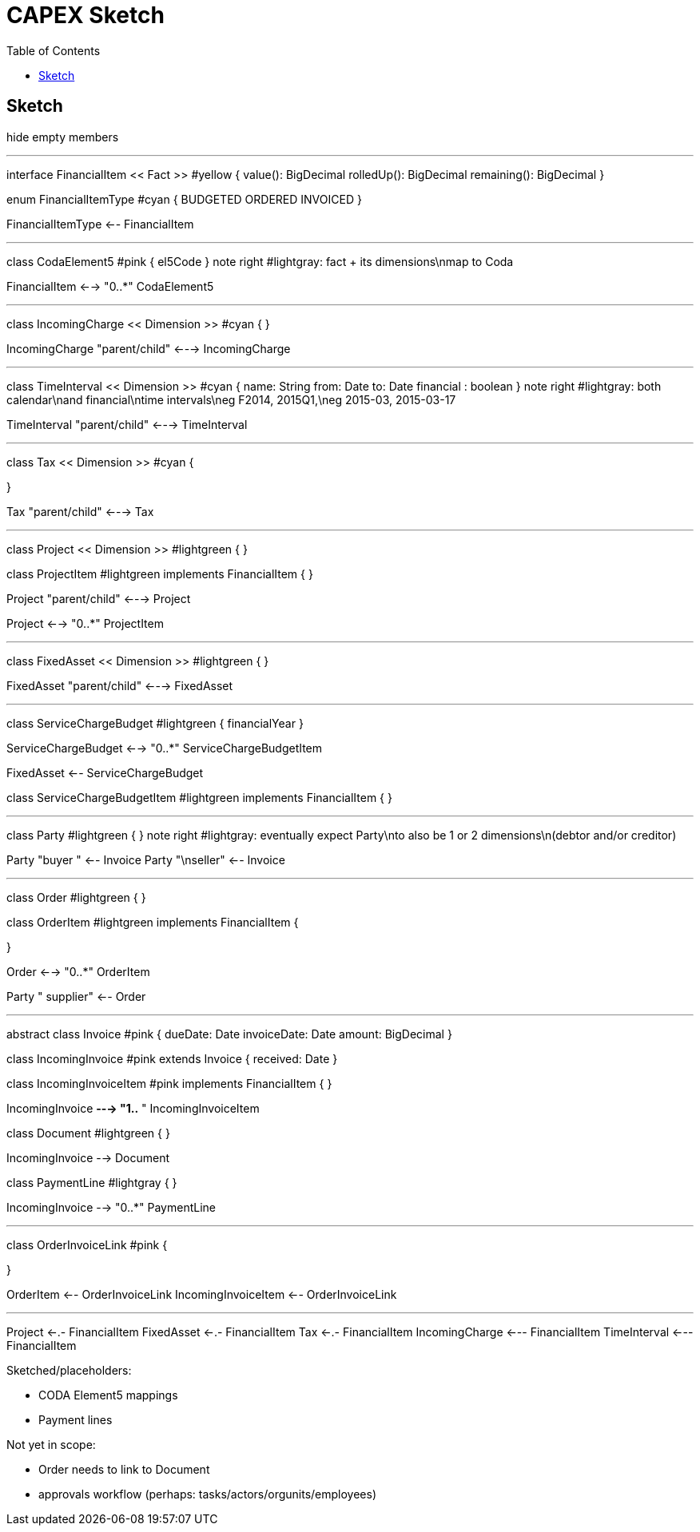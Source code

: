 = CAPEX Sketch
:Notice: (c) 2017 Eurocommercial Properties Ltd.  Licensed under the Apache License, Version 2.0 (the "License"); you may not use this file except in compliance with the License. You may obtain a copy of the License at. http://www.apache.org/licenses/LICENSE-2.0 . Unless required by applicable law or agreed to in writing, software distributed under the License is distributed on an "AS IS" BASIS, WITHOUT WARRANTIES OR  CONDITIONS OF ANY KIND, either express or implied. See the License for the specific language governing permissions and limitations under the License.
:toc: right
:_basedir: ./

== Sketch

:graphvizdot: c:\Program Files (x86)\Graphviz2.38\bin\dot.exe

[plantuml,invoices,png]
--
hide empty members


''''''''''''''''''''''''''''''''''''''''''''''

interface FinancialItem << Fact >> #yellow {
    value(): BigDecimal
    rolledUp(): BigDecimal
    remaining(): BigDecimal
}

enum FinancialItemType #cyan  {
    BUDGETED
    ORDERED
    INVOICED
}

FinancialItemType <-- FinancialItem

''''''''''''''''''''''''''''''''''''''''''''''

class CodaElement5 #pink {
    el5Code
}
note right #lightgray: fact + its dimensions\nmap to Coda

FinancialItem <--> "0..*" CodaElement5

''''''''''''''''''''''''''''''''''''''''''''''

class IncomingCharge << Dimension >> #cyan {
}


IncomingCharge "parent/child" <---> IncomingCharge



''''''''''''''''''''''''''''''''''''''''''''''
class TimeInterval << Dimension >>  #cyan {
    name: String  
    from: Date
    to: Date
    financial : boolean
}
note right #lightgray: both calendar\nand financial\ntime intervals\neg F2014, 2015Q1,\neg 2015-03, 2015-03-17

TimeInterval "parent/child" <---> TimeInterval


''''''''''''''''''''''''''''''''''''''''''''''

class Tax << Dimension >> #cyan {

}

Tax "parent/child" <---> Tax



''''''''''''''''''''''''''''''''''''''''''''''

class Project << Dimension >> #lightgreen {
}

class ProjectItem #lightgreen implements FinancialItem {
}

Project "parent/child" <---> Project

Project <--> "0..*" ProjectItem



''''''''''''''''''''''''''''''''''''''''''''''

class FixedAsset << Dimension >> #lightgreen {
}


FixedAsset "parent/child" <---> FixedAsset



''''''''''''''''''''''''''''''''''''''''''''''

class ServiceChargeBudget #lightgreen {
    financialYear
}


ServiceChargeBudget <--> "0..*" ServiceChargeBudgetItem

FixedAsset <-- ServiceChargeBudget

class ServiceChargeBudgetItem #lightgreen implements FinancialItem {
}




''''''''''''''''''''''''''''''''''''''''''''''
class Party #lightgreen {
}
note right #lightgray: eventually expect Party\nto also be 1 or 2 dimensions\n(debtor and/or creditor)

Party "buyer  " <-- Invoice
Party "\nseller" <-- Invoice


''''''''''''''''''''''''''''''''''''''''''''''

class Order #lightgreen  {
}

class OrderItem #lightgreen implements FinancialItem {
    
}

Order <--> "0..*" OrderItem


Party "  supplier" <-- Order



''''''''''''''''''''''''''''''''''''''''''''''

abstract class Invoice #pink {
    dueDate: Date
    invoiceDate: Date
    amount: BigDecimal
}

class IncomingInvoice #pink extends Invoice  {
    received: Date
}


class IncomingInvoiceItem #pink  implements FinancialItem  {
}


IncomingInvoice *---> "1..*  " IncomingInvoiceItem



class Document #lightgreen {
}


IncomingInvoice --> Document


class PaymentLine #lightgray {
}


IncomingInvoice --> "0..*" PaymentLine


''''''''''''''''''''''''''''''''''''''''''''''

class OrderInvoiceLink #pink {

}

OrderItem <-- OrderInvoiceLink
IncomingInvoiceItem <-- OrderInvoiceLink

''''''''''''''''''''''''''''''''''''''''''''''


Project <-.- FinancialItem
FixedAsset <-.- FinancialItem
Tax <-.- FinancialItem
IncomingCharge <--- FinancialItem
TimeInterval <--- FinancialItem



--

Sketched/placeholders:

* CODA Element5 mappings
* Payment lines

Not yet in scope:

* Order needs to link to Document
* approvals workflow (perhaps: tasks/actors/orgunits/employees)
